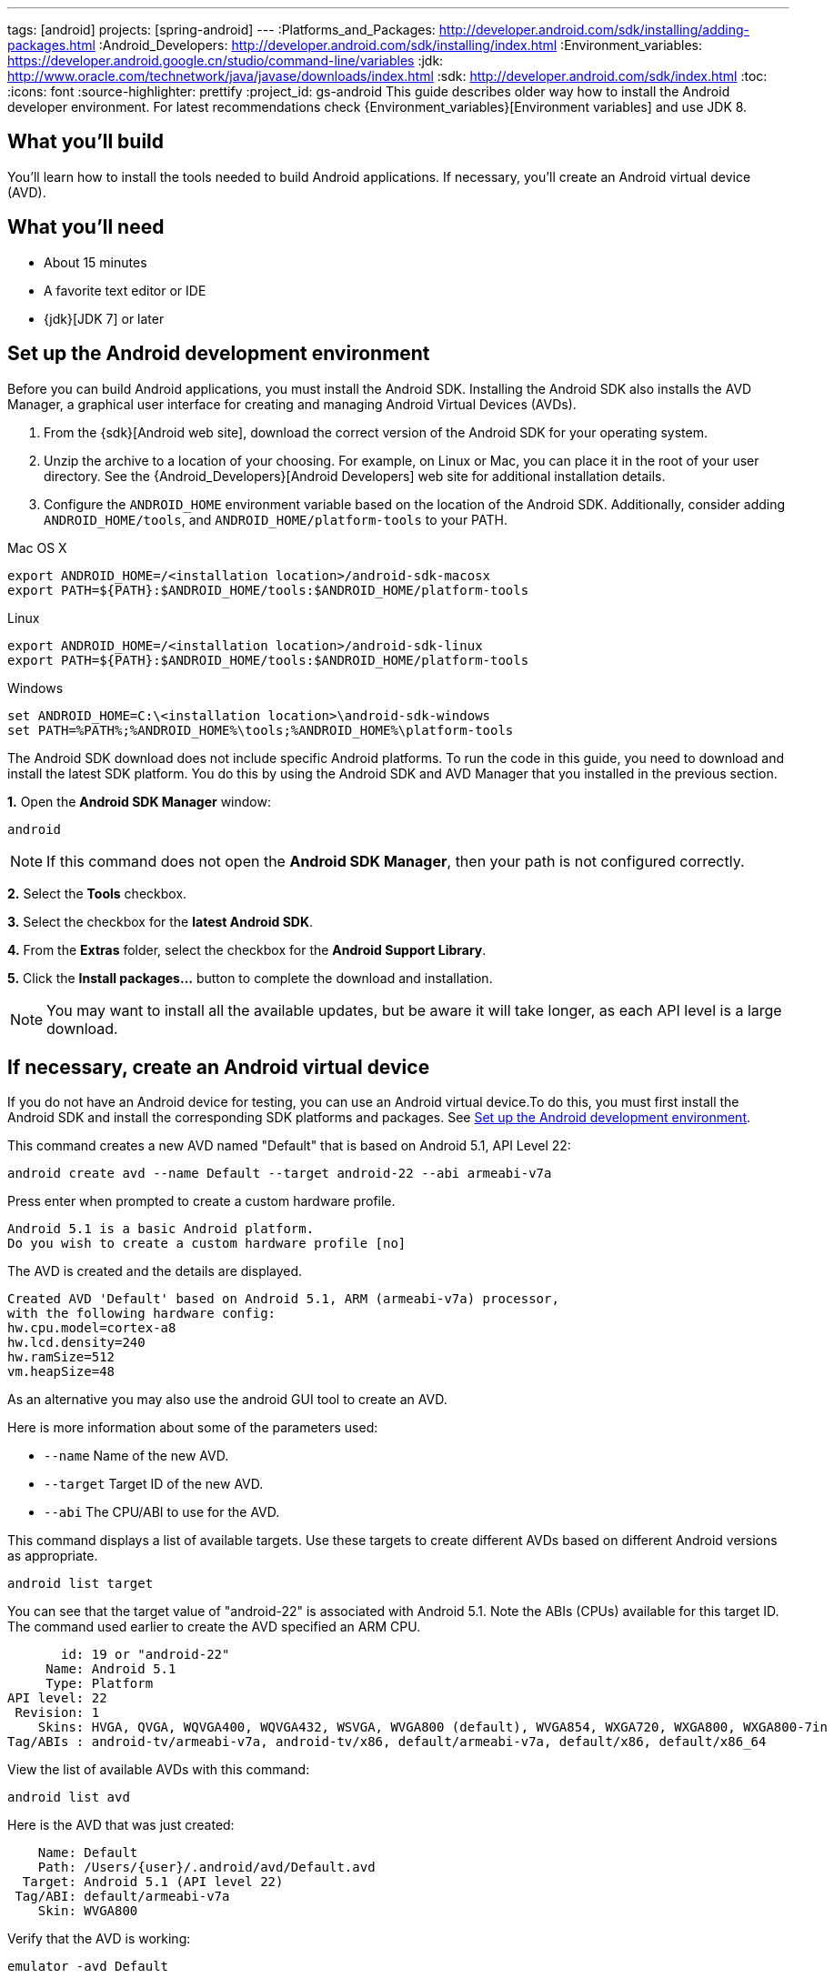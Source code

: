 ---
tags: [android]
projects: [spring-android]
---
:Platforms_and_Packages: http://developer.android.com/sdk/installing/adding-packages.html
:Android_Developers: http://developer.android.com/sdk/installing/index.html
:Environment_variables: https://developer.android.google.cn/studio/command-line/variables
:jdk: http://www.oracle.com/technetwork/java/javase/downloads/index.html
:sdk: http://developer.android.com/sdk/index.html
:toc:
:icons: font
:source-highlighter: prettify
:project_id: gs-android
This guide describes older way how to install the Android developer environment.  
For latest recommendations check {Environment_variables}[Environment variables] and use JDK 8.

== What you'll build

You'll learn how to install the tools needed to build Android applications. If necessary, you'll create an Android virtual device (AVD).

== What you'll need

 - About 15 minutes
 - A favorite text editor or IDE
 - {jdk}[JDK 7] or later

[[android-dev-env]]
== Set up the Android development environment

Before you can build Android applications, you must install the Android SDK. Installing the Android SDK also installs the AVD Manager, a graphical user interface for creating and managing Android Virtual Devices (AVDs). 

1. From the {sdk}[Android web site], download the correct version of the Android SDK for your operating system. 

2. Unzip the archive to a location of your choosing. For example, on Linux or Mac, you can place it in the root of your user directory. See the {Android_Developers}[Android Developers] web site for additional installation details.

3. Configure the `ANDROID_HOME` environment variable based on the location of the Android SDK. Additionally, consider adding `ANDROID_HOME/tools`, and  `ANDROID_HOME/platform-tools` to your PATH.

//

Mac OS X::
----
export ANDROID_HOME=/<installation location>/android-sdk-macosx
export PATH=${PATH}:$ANDROID_HOME/tools:$ANDROID_HOME/platform-tools
----

Linux::
----
export ANDROID_HOME=/<installation location>/android-sdk-linux
export PATH=${PATH}:$ANDROID_HOME/tools:$ANDROID_HOME/platform-tools
----

Windows::
----
set ANDROID_HOME=C:\<installation location>\android-sdk-windows
set PATH=%PATH%;%ANDROID_HOME%\tools;%ANDROID_HOME%\platform-tools
----
    

The Android SDK download does not include specific Android platforms. To run the code in this guide, you need to download and install the latest SDK platform. You do this by using the Android SDK and AVD Manager that you installed in the previous section.

**1.** Open the **Android SDK Manager** window:

----
android
----

NOTE: If this command does not open the *Android SDK Manager*, then your path is not configured correctly.

**2.** Select the **Tools** checkbox.

**3.** Select the checkbox for the **latest Android SDK**.

**4.** From the **Extras** folder, select the checkbox for the **Android Support Library**.

**5.** Click the **Install packages...** button to complete the download and installation.

NOTE: You may want to install all the available updates, but be aware it will take longer, as each API level is a large download.

[[android-virtual-device]]
== If necessary, create an Android virtual device

If you do not have an Android device for testing, you can use an Android virtual device.To do this, you must first install the Android SDK and install the corresponding SDK platforms and packages. See <<android-dev-env>>.


This command creates a new AVD named "Default" that is based on Android 5.1, API Level 22:

----
android create avd --name Default --target android-22 --abi armeabi-v7a
----

Press enter when prompted to create a custom hardware profile.

....
Android 5.1 is a basic Android platform.
Do you wish to create a custom hardware profile [no]
....

The AVD is created and the details are displayed.

....
Created AVD 'Default' based on Android 5.1, ARM (armeabi-v7a) processor,
with the following hardware config:
hw.cpu.model=cortex-a8
hw.lcd.density=240
hw.ramSize=512
vm.heapSize=48
....

As an alternative you may also use the android GUI tool to create an AVD.

Here is more information about some of the parameters used:

 - `--name` Name of the new AVD.
 - `--target` Target ID of the new AVD.
 - `--abi` The CPU/ABI to use for the AVD.

This command displays a list of available targets. Use these targets to create different AVDs based on different Android versions as appropriate.

----
android list target
----

You can see that the target value of "android-22" is associated with Android 5.1. Note the ABIs (CPUs) available for this target ID. The command used earlier to create the AVD specified an ARM CPU.

....
       id: 19 or "android-22"
     Name: Android 5.1
     Type: Platform
API level: 22
 Revision: 1
    Skins: HVGA, QVGA, WQVGA400, WQVGA432, WSVGA, WVGA800 (default), WVGA854, WXGA720, WXGA800, WXGA800-7in
Tag/ABIs : android-tv/armeabi-v7a, android-tv/x86, default/armeabi-v7a, default/x86, default/x86_64
....

View the list of available AVDs with this command:

----
android list avd
----

Here is the AVD that was just created:

....
    Name: Default
    Path: /Users/{user}/.android/avd/Default.avd
  Target: Android 5.1 (API level 22)
 Tag/ABI: default/armeabi-v7a
    Skin: WVGA800
....


Verify that the AVD is working:

----
emulator -avd Default
----

== Summary

Congratulations! You have just installed the Android development environment, which can be used with Spring.


